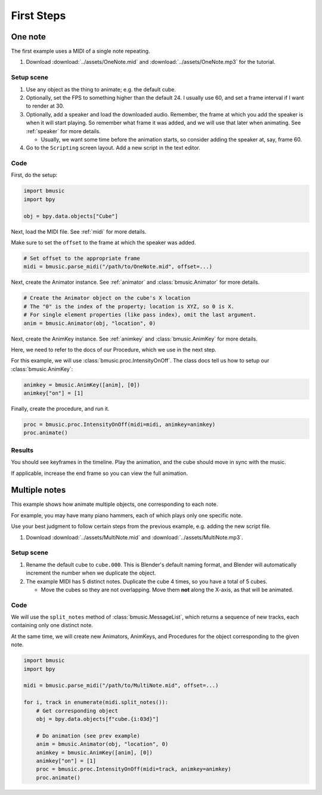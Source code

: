 First Steps
===========


One note
--------

The first example uses a MIDI of a single note repeating.

#. Download :download:`../assets/OneNote.mid` and
   :download:`../assets/OneNote.mp3` for the tutorial.

Setup scene
^^^^^^^^^^^

#. Use any object as the thing to animate; e.g. the default cube.

#. Optionally, set the FPS to something higher than the default 24. I usually
   use 60, and set a frame interval if I want to render at 30.

#. Optionally, add a speaker and load the downloaded audio. Remember, the frame
   at which you add the speaker is when it will start playing. So remember what
   frame it was added, and we will use that later when animating. See
   :ref:`speaker` for more details.

   - Usually, we want some time before the animation starts, so consider adding
     the speaker at, say, frame 60.

#. Go to the ``Scripting`` screen layout. Add a new script in the text editor.

Code
^^^^

First, do the setup:

.. code-block:: python

   import bmusic
   import bpy

   obj = bpy.data.objects["Cube"]

Next, load the MIDI file. See :ref:`midi` for more details.

Make sure to set the ``offset`` to the frame at which the speaker was added.

.. code-block:: python

   # Set offset to the appropriate frame
   midi = bmusic.parse_midi("/path/to/OneNote.mid", offset=...)

Next, create the Animator instance. See :ref:`animator` and
:class:`bmusic.Animator` for more details.

.. code-block:: python

   # Create the Animator object on the cube's X location
   # The "0" is the index of the property; location is XYZ, so 0 is X.
   # For single element properties (like pass index), omit the last argument.
   anim = bmusic.Animator(obj, "location", 0)

Next, create the AnimKey instance. See :ref:`animkey` and
:class:`bmusic.AnimKey` for more details.

Here, we need to refer to the docs of our Procedure, which we use in the next
step.

For this example, we will use :class:`bmusic.proc.IntensityOnOff`. The class
docs tell us how to setup our :class:`bmusic.AnimKey`:

.. code-block:: python

   animkey = bmusic.AnimKey([anim], [0])
   animkey["on"] = [1]

Finally, create the procedure, and run it.

.. code-block:: python

   proc = bmusic.proc.IntensityOnOff(midi=midi, animkey=animkey)
   proc.animate()

Results
^^^^^^^

You should see keyframes in the timeline. Play the animation, and the cube
should move in sync with the music.

If applicable, increase the end frame so you can view the full animation.

.. image:: ./OneNoteEx.jpg


Multiple notes
--------------

This example shows how animate multiple objects, one corresponding to each note.

For example, you may have many piano hammers, each of which plays only one
specific note.

Use your best judgment to follow certain steps from the previous example, e.g.
adding the new script file.

#. Download :download:`../assets/MultiNote.mid` and
   :download:`../assets/MultiNote.mp3`.

Setup scene
^^^^^^^^^^^

#. Rename the default cube to ``cube.000``. This is Blender's default naming
   format, and Blender will automatically increment the number when we duplicate
   the object.

#. The example MIDI has 5 distinct notes. Duplicate the cube 4 times, so you
   have a total of 5 cubes.

   - Move the cubes so they are not overlapping. Move them **not** along the
     X-axis, as that will be animated.

Code
^^^^

We will use the ``split_notes`` method of :class:`bmusic.MessageList`, which
returns a sequence of new tracks, each containing only one distinct note.

At the same time, we will create new Animators, AnimKeys, and Procedures for the
object corresponding to the given note.

.. code-block:: python

   import bmusic
   import bpy

   midi = bmusic.parse_midi("/path/to/MultiNote.mid", offset=...)

   for i, track in enumerate(midi.split_notes()):
       # Get corresponding object
       obj = bpy.data.objects[f"cube.{i:03d}"]

       # Do animation (see prev example)
       anim = bmusic.Animator(obj, "location", 0)
       animkey = bmusic.AnimKey([anim], [0])
       animkey["on"] = [1]
       proc = bmusic.proc.IntensityOnOff(midi=track, animkey=animkey)
       proc.animate()
